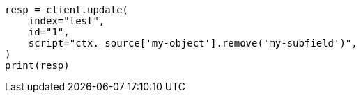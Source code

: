 // This file is autogenerated, DO NOT EDIT
// docs/update.asciidoc:205

[source, python]
----
resp = client.update(
    index="test",
    id="1",
    script="ctx._source['my-object'].remove('my-subfield')",
)
print(resp)
----
